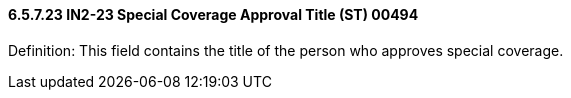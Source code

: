 ==== 6.5.7.23 IN2-23 Special Coverage Approval Title (ST) 00494

Definition: This field contains the title of the person who approves special coverage.

